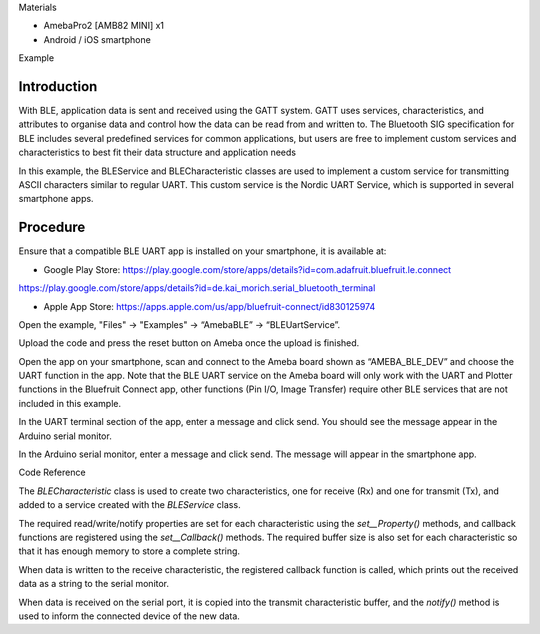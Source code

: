Materials

-  AmebaPro2 [AMB82 MINI] x1

-  Android / iOS smartphone

Example

Introduction
============

With BLE, application data is sent and received using the GATT system.
GATT uses services, characteristics, and attributes to organise data and
control how the data can be read from and written to. The Bluetooth SIG
specification for BLE includes several predefined services for common
applications, but users are free to implement custom services and
characteristics to best fit their data structure and application needs

In this example, the BLEService and BLECharacteristic classes are used
to implement a custom service for transmitting ASCII characters similar
to regular UART. This custom service is the Nordic UART Service, which
is supported in several smartphone apps.

Procedure
=========

Ensure that a compatible BLE UART app is installed on your smartphone,
it is available at:

-  Google Play Store:
   https://play.google.com/store/apps/details?id=com.adafruit.bluefruit.le.connect

https://play.google.com/store/apps/details?id=de.kai_morich.serial_bluetooth_terminal

-  Apple App Store:
   https://apps.apple.com/us/app/bluefruit-connect/id830125974

Open the example, "Files" -> "Examples" -> “AmebaBLE” ->
“BLEUartService”.

|image1|

Upload the code and press the reset button on Ameba once the upload is
finished.

Open the app on your smartphone, scan and connect to the Ameba board
shown as “AMEBA_BLE_DEV” and choose the UART function in the app. Note
that the BLE UART service on the Ameba board will only work with the
UART and Plotter functions in the Bluefruit Connect app, other functions
(Pin I/O, Image Transfer) require other BLE services that are not
included in this example.

|image2|\ |image3|

In the UART terminal section of the app, enter a message and click send.
You should see the message appear in the Arduino serial monitor.

In the Arduino serial monitor, enter a message and click send. The
message will appear in the smartphone app.

|image4|

|image5|

Code Reference

The *BLECharacteristic* class is used to create two characteristics, one
for receive (Rx) and one for transmit (Tx), and added to a service
created with the *BLEService* class.

The required read/write/notify properties are set for each
characteristic using the *set\__Property()* methods, and callback
functions are registered using the *set\__Callback()* methods. The
required buffer size is also set for each characteristic so that it has
enough memory to store a complete string.

When data is written to the receive characteristic, the registered
callback function is called, which prints out the received data as a
string to the serial monitor.

When data is received on the serial port, it is copied into the transmit
characteristic buffer, and the *notify()* method is used to inform the
connected device of the new data.

.. |image1| image:: ../../_static/Example_Guides/BLE_-_BLE_UART_Service/BLE_-_BLE_UART_Service_images/image01.png
   :width: 2.84748in
   :height: 4.44378in
.. |image2| image:: ../../_static/Example_Guides/BLE_-_BLE_UART_Service/BLE_-_BLE_UART_Service_images/image02.png
   :width: 1.704in
   :height: 3.408in
.. |image3| image:: ../../_static/Example_Guides/BLE_-_BLE_UART_Service/BLE_-_BLE_UART_Service_images/image03.png
   :width: 1.71948in
   :height: 3.43699in
.. |image4| image:: ../../_static/Example_Guides/BLE_-_BLE_UART_Service/BLE_-_BLE_UART_Service_images/image04.png
   :width: 1.768in
   :height: 3.53397in
.. |image5| image:: ../../_static/Example_Guides/BLE_-_BLE_UART_Service/BLE_-_BLE_UART_Service_images/image05.png
   :width: 2.6in
   :height: 2.06389in
